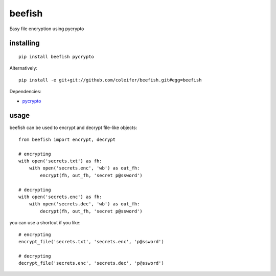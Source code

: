 beefish
=======

Easy file encryption using pycrypto

.. image:: http://media.charlesleifer.com/blog/photos/beefish.jpg


installing
----------

::

    pip install beefish pycrypto

Alternatively::

    pip install -e git+git://github.com/coleifer/beefish.git#egg=beefish

Dependencies:

* `pycrypto <https://www.dlitz.net/software/pycrypto/>`_


usage
-----

beefish can be used to encrypt and decrypt file-like objects::

    from beefish import encrypt, decrypt

    # encrypting
    with open('secrets.txt') as fh:
        with open('secrets.enc', 'wb') as out_fh:
            encrypt(fh, out_fh, 'secret p@ssword')

    # decrypting
    with open('secrets.enc') as fh:
        with open('secrets.dec', 'wb') as out_fh:
            decrypt(fh, out_fh, 'secret p@ssword')

you can use a shortcut if you like::

    # encrypting
    encrypt_file('secrets.txt', 'secrets.enc', 'p@ssword')

    # decrypting
    decrypt_file('secrets.enc', 'secrets.dec', 'p@ssword')
